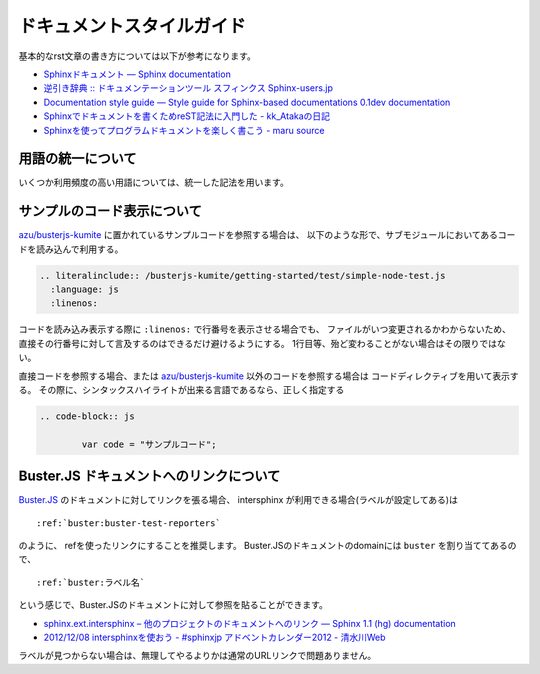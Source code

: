 #################################
ドキュメントスタイルガイド
#################################

基本的なrst文章の書き方については以下が参考になります。

* `Sphinxドキュメント — Sphinx documentation <http://sphinx-users.jp/doc10/contents.html>`_
* `逆引き辞典 :: ドキュメンテーションツール スフィンクス Sphinx-users.jp <http://sphinx-users.jp/reverse-dict/index.html>`_
* `Documentation style guide — Style guide for Sphinx-based documentations 0.1dev documentation <http://documentation-style-guide-sphinx.readthedocs.org/en/latest/style-guide.html>`_
* `Sphinxでドキュメントを書くためreST記法に入門した - kk_Atakaの日記 <http://d.hatena.ne.jp/kk_Ataka/20111202/1322839748>`_
* `Sphinxを使ってプログラムドキュメントを楽しく書こう - maru source <http://blog.h13i32maru.jp/blog/2012/05/29/sphinx-rest/>`_


用語の統一について
=======================

いくつか利用頻度の高い用語については、統一した記法を用います。

.. glossary::

   Buster.JS
   	`Buster.JS`_ のテスティングフレームワーク自体を示す。
   	公式サイトの記法と同じ、 "Buster.JS" という表記に統一する
   	
   	``|Buster.JS|`` という置換記法を利用する事で用語集へのリンクをつけたものに置換される

   buster.js(設定ファイル)
   	Buster.JSで用いる ``buster.js`` というファイル名の設定ファイルの事。
   	"buster.js設定ファイル" 又は" ``buster.js`` 設定ファイル "という表記を使う
   	
   	``|buster.js|`` という置換記法を利用する事で用語集へのリンクをつけたものに置換される。
   	buster.js(設定ファイル)と毎回書くのは冗長なため ``|buster.js|`` と書くのを推奨する。


サンプルのコード表示について
===============================

`azu/busterjs-kumite`_ に置かれているサンプルコードを参照する場合は、
以下のような形で、サブモジュールにおいてあるコードを読み込んで利用する。

.. code-block:: rst

  .. literalinclude:: /busterjs-kumite/getting-started/test/simple-node-test.js
    :language: js
    :linenos:

コードを読み込み表示する際に ``:linenos:`` で行番号を表示させる場合でも、
ファイルがいつ変更されるかわからないため、直接その行番号に対して言及するのはできるだけ避けるようにする。
1行目等、殆ど変わることがない場合はその限りではない。

直接コードを参照する場合、または `azu/busterjs-kumite`_ 以外のコードを参照する場合は
コードディレクティブを用いて表示する。
その際に、シンタックスハイライトが出来る言語であるなら、正しく指定する

.. code-block:: rst

	.. code-block:: js
	
		var code = "サンプルコード";


Buster.JS ドキュメントへのリンクについて
===========================================

`Buster.JS <http://docs.busterjs.org/en/latest/>`_  のドキュメントに対してリンクを張る場合、
intersphinx が利用できる場合(ラベルが設定してある)は

::

    :ref:`buster:buster-test-reporters`

のように、 refを使ったリンクにすることを推奨します。
Buster.JSのドキュメントのdomainには ``buster`` を割り当ててあるので、

::

     :ref:`buster:ラベル名`

という感じで、Buster.JSのドキュメントに対して参照を貼ることができます。

* `sphinx.ext.intersphinx – 他のプロジェクトのドキュメントへのリンク — Sphinx 1.1 (hg) documentation <http://sphinx-users.jp/doc11/ext/intersphinx.html#sphinx.ext.intersphinx>`_
* `2012/12/08 intersphinxを使おう - #sphinxjp アドベントカレンダー2012 - 清水川Web <http://www.freia.jp/taka/blog/how-to-use-intersphinx/index.html#id2>`_

ラベルが見つからない場合は、無理してやるよりかは通常のURLリンクで問題ありません。

.. _`Buster.JS`: http://busterjs.org/
.. _`azu/busterjs-kumite`: https://github.com/azu/busterjs-kumite